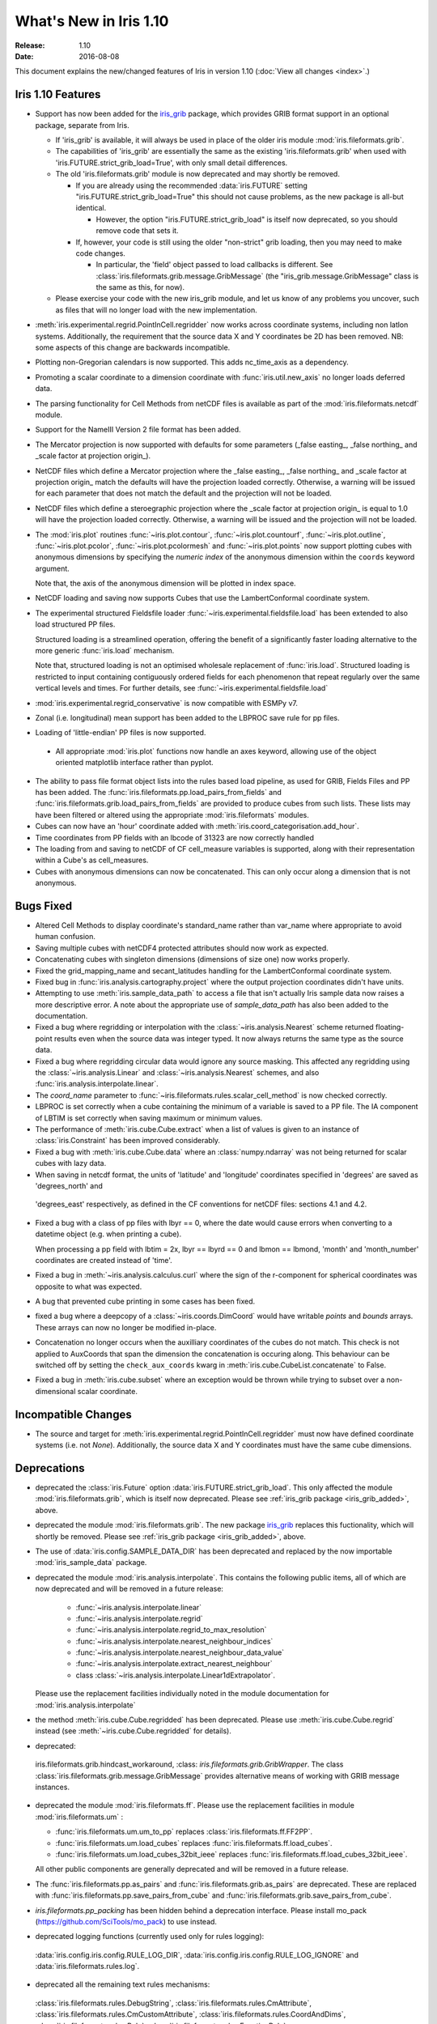 What's New in Iris 1.10
***********************

:Release: 1.10
:Date: 2016-08-08

This document explains the new/changed features of Iris in version 1.10
(:doc:`View all changes <index>`.)

Iris 1.10 Features
==================
.. _iris_grib_added:

* Support has now been added for the
  `iris_grib <https://github.com/SciTools/iris-grib>`_ package, which
  provides GRIB format support in an optional package, separate from Iris.

  * If 'iris_grib' is available, it will always be used in place of the older
    iris module :mod:`iris.fileformats.grib`.

  * The capabilities of 'iris_grib' are essentially the same as the existing
    'iris.fileformats.grib' when used with 'iris.FUTURE.strict_grib_load=True',
    with only small detail differences.

  * The old 'iris.fileformats.grib' module is now deprecated and may shortly be
    removed.

    * If you are already using the recommended :data:`iris.FUTURE` setting
      "iris.FUTURE.strict_grib_load=True" this should not cause problems, as
      the new package is all-but identical.

      * However, the option "iris.FUTURE.strict_grib_load" is itself now
        deprecated, so you should remove code that sets it.

    * If, however, your code is still using the older "non-strict" grib
      loading, then you may need to make code changes.

      * In particular, the 'field' object passed to load callbacks is
        different.
        See :class:`iris.fileformats.grib.message.GribMessage` (the
        "iris_grib.message.GribMessage" class is the same as this, for now).

  * Please exercise your code with the new iris_grib module, and let us know of
    any problems you uncover, such as files that will no longer load with the
    new implementation.
* :meth:`iris.experimental.regrid.PointInCell.regridder` now works across coordinate systems, including non latlon systems. Additionally, the requirement that the source data X and Y coordinates be 2D has been removed. NB: some aspects of this change are backwards incompatible.
* Plotting non-Gregorian calendars is now supported. This adds nc_time_axis as a dependency.
* Promoting a scalar coordinate to a dimension coordinate with :func:`iris.util.new_axis` no longer loads deferred data.
* The parsing functionality for Cell Methods from netCDF files is available as part of the :mod:`iris.fileformats.netcdf` module.
* Support for the NameIII Version 2 file format has been added.
* The Mercator projection is now supported with defaults for some parameters (_false easting_, _false northing_ and _scale factor at projection origin_).
* NetCDF files which define a Mercator projection where the _false easting_, _false northing_ and _scale factor at projection origin_ match the defaults will have the projection loaded correctly. Otherwise, a warning will be issued for each parameter that does not match the default and the projection will not be loaded.
* NetCDF files which define a steroegraphic projection where the _scale factor at projection origin_ is equal to 1.0 will have the projection loaded correctly. Otherwise, a warning will be issued and the projection will not be loaded.
* The :mod:`iris.plot` routines :func:`~iris.plot.contour`, :func:`~iris.plot.countourf`, :func:`~iris.plot.outline`, :func:`~iris.plot.pcolor`, :func:`~iris.plot.pcolormesh` and :func:`~iris.plot.points` now support plotting cubes with anonymous dimensions by specifying the *numeric index* of the anonymous dimension within the ``coords`` keyword argument.

  Note that, the axis of the anonymous dimension will be plotted in index space.
* NetCDF loading and saving now supports Cubes that use the LambertConformal coordinate system.
* The experimental structured Fieldsfile loader :func:`~iris.experimental.fieldsfile.load` has been extended to also load structured PP files.

  Structured loading is a streamlined operation, offering the benefit of a significantly faster loading alternative to the more generic :func:`iris.load` mechanism.

  Note that, structured loading is not an optimised wholesale replacement of :func:`iris.load`. Structured loading is restricted to input containing contiguously ordered fields for each phenomenon that repeat regularly over the same vertical levels and times. For further details, see :func:`~iris.experimental.fieldsfile.load` 
* :mod:`iris.experimental.regrid_conservative` is now compatible with ESMPy v7.
* Zonal (i.e. longitudinal) mean support has been added to the LBPROC save rule for pp files.
* Loading of 'little-endian' PP files is now supported.
 * All appropriate :mod:`iris.plot` functions now handle an axes keyword, allowing use of the object oriented matplotlib interface rather than pyplot.
* The ability to pass file format object lists into the rules based load pipeline, as used for GRIB, Fields Files and PP has been added.  The :func:`iris.fileformats.pp.load_pairs_from_fields` and :func:`iris.fileformats.grib.load_pairs_from_fields` are provided to produce cubes from such lists.  These lists may have been filtered or altered using the appropriate :mod:`iris.fileformats` modules.
* Cubes can now have an 'hour' coordinate added with :meth:`iris.coord_categorisation.add_hour`.
* Time coordinates from PP fields with an lbcode of 31323 are now correctly handled
* The loading from and saving to netCDF of CF cell_measure variables is supported,
  along with their representation within a Cube's as cell_measures.
* Cubes with anonymous dimensions can now be concatenated. This can only occur along a dimension that is not anonymous.

Bugs Fixed
==========
* Altered Cell Methods to display coordinate's standard_name rather than var_name where appropriate to avoid human confusion.
* Saving multiple cubes with netCDF4 protected attributes should now work as expected.
* Concatenating cubes with singleton dimensions (dimensions of size one) now works properly.
* Fixed the grid_mapping_name and secant_latitudes handling for the LambertConformal coordinate system.
* Fixed bug in :func:`iris.analysis.cartography.project` where the output projection coordinates didn't have units.
* Attempting to use :meth:`iris.sample_data_path` to access a file that isn't actually Iris sample data now raises a more descriptive error. A note about the appropriate use of `sample_data_path` has also been added to the documentation.
* Fixed a bug where regridding or interpolation with the :class:`~iris.analysis.Nearest` scheme returned floating-point results even when the source data was integer typed. It now always returns the same type as the source data.
* Fixed a bug where regridding circular data would ignore any source masking. This affected any regridding using the :class:`~iris.analysis.Linear` and :class:`~iris.analysis.Nearest` schemes, and also :func:`iris.analysis.interpolate.linear`.
* The `coord_name` parameter to :func:`~iris.fileformats.rules.scalar_cell_method` is now checked correctly.
* LBPROC is set correctly when a cube containing the minimum of a variable is saved to a PP file. The IA component of LBTIM is set correctly when saving maximum or minimum values.
* The performance of :meth:`iris.cube.Cube.extract` when a list of values is given to an instance of :class:`iris.Constraint` has been improved considerably.
* Fixed a bug with :meth:`iris.cube.Cube.data` where an :class:`numpy.ndarray` was not being returned for scalar cubes with lazy data.
* When saving in netcdf format, the units of 'latitude' and 'longitude' coordinates specified in 'degrees' are saved as 'degrees_north' and
 'degrees_east' respectively, as defined in the CF conventions for netCDF files: sections 4.1 and 4.2.
* Fixed a bug with a class of pp files with lbyr == 0, where the date would cause errors when converting to a datetime object (e.g. when printing a cube).

  When processing a pp field with lbtim = 2x, lbyr == lbyrd == 0 and lbmon == lbmond, 'month' and 'month_number' coordinates are created instead of 'time'.

* Fixed a bug in :meth:`~iris.analysis.calculus.curl` where the sign of the r-component for spherical coordinates was opposite to what was expected.  
* A bug that prevented cube printing in some cases has been fixed.
* fixed a bug where a deepcopy of a :class:`~iris.coords.DimCoord` would have writable `points` and `bounds` arrays. These arrays can now no longer be modified in-place.
* Concatenation no longer occurs when the auxilliary coordinates of the cubes do not match. This check is not applied to AuxCoords that span the dimension the concatenation is occuring along. This behaviour can be switched off by setting the ``check_aux_coords`` kwarg in :meth:`iris.cube.CubeList.concatenate` to False.
* Fixed a bug in :meth:`iris.cube.subset` where an exception would be thrown while trying to subset over a non-dimensional scalar coordinate.

Incompatible Changes
====================
* The source and target for :meth:`iris.experimental.regrid.PointInCell.regridder` must now have defined coordinate systems (i.e. not `None`). Additionally, the source data X and Y coordinates must have the same cube dimensions.

Deprecations
============
* deprecated the :class:`iris.Future` option
  :data:`iris.FUTURE.strict_grib_load`.
  This only affected the module :mod:`iris.fileformats.grib`, which is itself
  now deprecated.
  Please see :ref:`iris_grib package <iris_grib_added>`, above.
* deprecated the module :mod:`iris.fileformats.grib`.  The new package
  `iris_grib <https://github.com/SciTools/iris-grib>`_ replaces this
  fuctionality, which will shortly be removed.
  Please see :ref:`iris_grib package <iris_grib_added>`, above.
* The use of :data:`iris.config.SAMPLE_DATA_DIR` has been deprecated and replaced by the now importable :mod:`iris_sample_data` package.
 
* deprecated the module :mod:`iris.analysis.interpolate`.
  This contains the following public items, all of which are now deprecated and
  will be removed in a future release:
    * :func:`~iris.analysis.interpolate.linear`
    * :func:`~iris.analysis.interpolate.regrid`
    * :func:`~iris.analysis.interpolate.regrid_to_max_resolution`
    * :func:`~iris.analysis.interpolate.nearest_neighbour_indices`
    * :func:`~iris.analysis.interpolate.nearest_neighbour_data_value`
    * :func:`~iris.analysis.interpolate.extract_nearest_neighbour`
    * class :class:`~iris.analysis.interpolate.Linear1dExtrapolator`.
  Please use the replacement facilities individually noted in the module
  documentation for :mod:`iris.analysis.interpolate`
* the method :meth:`iris.cube.Cube.regridded` has been deprecated.
  Please use :meth:`iris.cube.Cube.regrid` instead (see
  :meth:`~iris.cube.Cube.regridded` for details).
* deprecated:
 iris.fileformats.grib.hindcast_workaround,
 :class: `iris.fileformats.grib.GribWrapper`.
 The class :class:`iris.fileformats.grib.message.GribMessage` provides
 alternative means of working with GRIB message instances.
* deprecated the module :mod:`iris.fileformats.ff`.  Please use the replacement
  facilities in module :mod:`iris.fileformats.um` :

  * :func:`iris.fileformats.um.um_to_pp` replaces :class:`iris.fileformats.ff.FF2PP`.
  * :func:`iris.fileformats.um.load_cubes` replaces :func:`iris.fileformats.ff.load_cubes`.
  * :func:`iris.fileformats.um.load_cubes_32bit_ieee` replaces :func:`iris.fileformats.ff.load_cubes_32bit_ieee`.

  All other public components are generally deprecated and will be removed in a future release.
* The :func:`iris.fileformats.pp.as_pairs` and :func:`iris.fileformats.grib.as_pairs` are deprecated.  These are replaced with :func:`iris.fileformats.pp.save_pairs_from_cube` and :func:`iris.fileformats.grib.save_pairs_from_cube`.
* `iris.fileformats.pp_packing` has been hidden behind a deprecation interface. Please install mo_pack (https://github.com/SciTools/mo_pack) to use instead.
* deprecated logging functions (currently used only for rules logging):  
 :data:`iris.config.iris.config.RULE_LOG_DIR`,
 :data:`iris.config.iris.config.RULE_LOG_IGNORE` and
 :data:`iris.fileformats.rules.log`.
* deprecated all the remaining text rules mechanisms:  
 :class:`iris.fileformats.rules.DebugString`,
 :class:`iris.fileformats.rules.CmAttribute`,
 :class:`iris.fileformats.rules.CmCustomAttribute`,
 :class:`iris.fileformats.rules.CoordAndDims`,
 :class:`iris.fileformats.rules.Rule`,
 :class:`iris.fileformats.rules.FunctionRule`,
 :class:`iris.fileformats.rules.ProcedureRule`,
 :class:`iris.fileformats.rules.RulesContainer` and
 :func:'iris.fileformats.rules.calculate_forecast_period`.
 * deprecated the custom pp save rules mechanism implemented by the functions
   :func:`iris.fileformats.pp.add_save_rules' and
   :func:`iris.fileformats.pp.reset_save_rules'.
   The functions :func:`iris.fileformats.pp.as_fields',
   :func:`iris.fileformats.pp.as_pairs'
   and :func:`iris.fileformats.pp.save_fields' provide alternative means of
   achieving the same ends.

Documentation Changes
=====================
* It is now clear that repeated values will form a group under :func:`iris.cube.aggregated_by` even if they aren't consecutive. Hence, the documentation for :mod:`iris.cube` has been changed to reflect this.
* The documentation for :meth:`iris.analysis.calculus.curl` has been updated for clarity.
* False claims about :meth:`iris.fileformats.pp.save`, :meth:`iris.fileformats.pp.as_pairs`, and :meth:`iris.fileformats.as_fields` being able to take instances of :class:`iris.cube.CubeList` as inputs have been removed.
* A new code example, demonstrating the use of a quiver plot to display wind speeds over Lake Victoria, has been added to the gallery.
* The docstring for iris.analysis.SUM has been updated to explicitly state that weights passed to it aren't normalised internally.
* A note regarding the impossibility of partially collapsing multi-dimensional coordinates has been added to the user guide.
